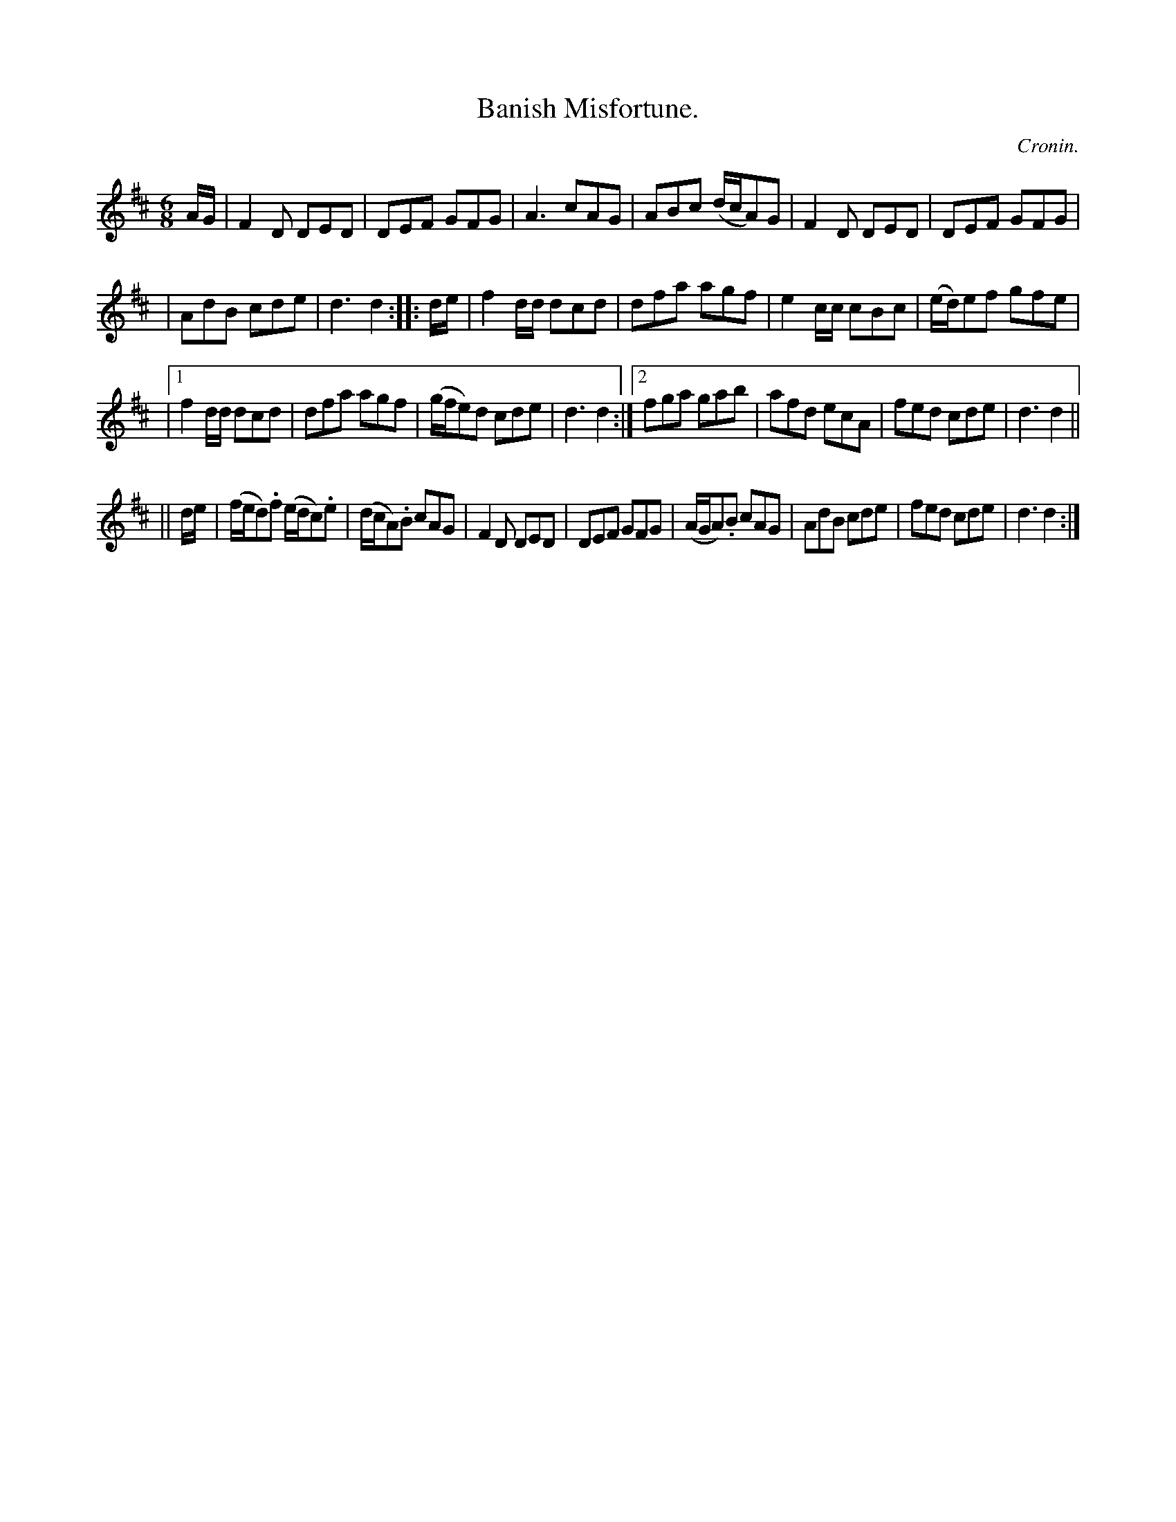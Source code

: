 X:776
T:Banish Misfortune.
C:Cronin.
B:O'Neill's Music of Ireland
N:O'Neill's - 776
M:6/8
R:Jig
K:D
A/G/|F2 D DED|DEF GFG|A3 cAG|ABc (d/c/A)G|F2 D DED|DEF GFG|
|AdB cde|d3 d2::d/e/|f2 d/d/ dcd|dfa agf|e2 c/c/ cBc|\
(e/d/)ef gfe|
|[1 f2 d/d/ dcd|dfa agf|(g/f/e)d cde|d3 d2:|[2 fga gab|\
afd ecA|fed cde|d3 d2||
||d/e/|(f/e/d).f (e/d/c).e|(d/c/A).B cAG|F2 D DED|\
DEF GFG|(A/G/A).B cAG|AdB cde|fed cde|d3 d2:|
